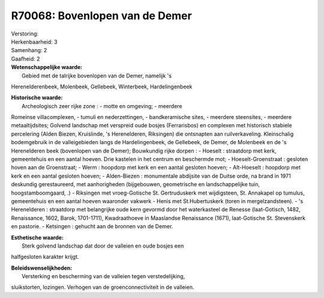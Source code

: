 R70068: Bovenlopen van de Demer
===============================

| Verstoring:

| Herkenbaarheid: 3

| Samenhang: 2

| Gaafheid: 2

| **Wetenschappelijke waarde:**
|  Gebied met de talrijke bovenlopen van de Demer, namelijk 's
Herenelderenbeek, Molenbeek, Gellebeek, Winterbeek, Hardelingenbeek

| **Historische waarde:**
|  Archeologisch zeer rijke zone : - motte en omgeving; - meerdere
Romeinse villacomplexen, - tumuli en nederzettingen, - bandkeramische
sites, - meerdere steensites, - meerdere metaaltijdsites; Golvend
landschap met verspreid oude bosjes (Ferrarisbos) en complexen met
historisch stabiele percelering (Alden Biezen, Kruislinde, 's
Herenelderen, Riksingen) die ontsnapten aan ruilverkaveling.
Kleinschalig bodemgebruik in de valleigebieden langs de Hardelingenbeek,
de Gellebeek, de Demer, de Molenbeek en de 's Herenelderen beek
(bovenlopen van de Demer); Bouwkundig rijke dorpen : - Hoeselt :
straatdorp met kerk, gemeentehuis en een aantal hoeven. Drie kastelen in
het centrum en beschermde mot; - Hoeselt-Groenstraat : gesloten hoven
aan de Groenstraat; - Werm : hoopdorp met kerk en een aantal gesloten
hoeven; - Alt-Hoeselt : hoopdorp met kerk en een aantal gesloten hoeven;
- Alden-Biezen : monumentale abdijsite van de Duitse orde, na brand in
1971 deskundig gerestaureerd, met aanhorigheden (bijgebouwen,
geometrische en landschappelijke tuin, hoogstamboomgaard, .) - Riksingen
met vroeg-Gotische St. Gertruduskerk met wijdigsteen, St. Annakapel op
tumulus, gemeentehuis en een aantal hoeven waaronder vakwerk - Henis met
St.Hubertuskerk (toren in mergelzandsteen). - 's Herenelderen :
straatdorp met belangrijke oude kern gevormd door het waterkasteel de
Renesse (laat-Gotisch, 1482, Renaissance, 1602, Barok, 1701-1711),
Kwadraathoeve in Maaslandse Renaissance (1671), laat-Gotische St.
Stevenskerk en pastorie. - Ketsingen : gehucht aan de bronnen van de
Demer.

| **Esthetische waarde:**
|  Sterk golvend landschap dat door de valleien en oude bosjes een
halfgesloten karakter krijgt.



| **Beleidswenselijkheden:**
|  Versterking en bescherming van de valleien tegen verstedelijking,
sluikstorten, lozingen. Verhogen van de groenconnectiviteit in de
valleien.

